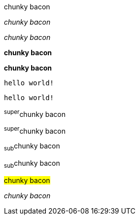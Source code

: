 // .basic
[why]#chunky bacon#

// .emphasis
_chunky bacon_

// .emphasis_with_role
[why]_chunky bacon_

// .strong
*chunky bacon*

// .strong_with_role
[why]*chunky bacon*

// .monospaced
`hello world!`

// .monospaced_with_role
[why]`hello world!`

// .superscript
^super^chunky bacon

// .superscript_with_role
[why]^super^chunky bacon

// .subscript
~sub~chunky bacon

// .subscript_with_role
[why]~sub~chunky bacon

// .mark
#chunky bacon#

////
// .double
"`chunky bacon`"

// .double_with_role
[why]"`chunky bacon`"

// .single
'`chunky bacon`'

// .single_with_role
[why]'`chunky bacon`'

// .asciimath
asciimath:[sqrt(4) = 2]

// .latexmath
latexmath:[$C = \alpha + \beta Y^{\gamma} + \epsilon$]
////

// .with_id
[#why]_chunky bacon_

////
// TODO: `` is the start of unconstrained inline code block.
// .mixed_monospace_bold_italic
`*_monospace bold italic phrase_*` and le``**__tt__**``ers
////
